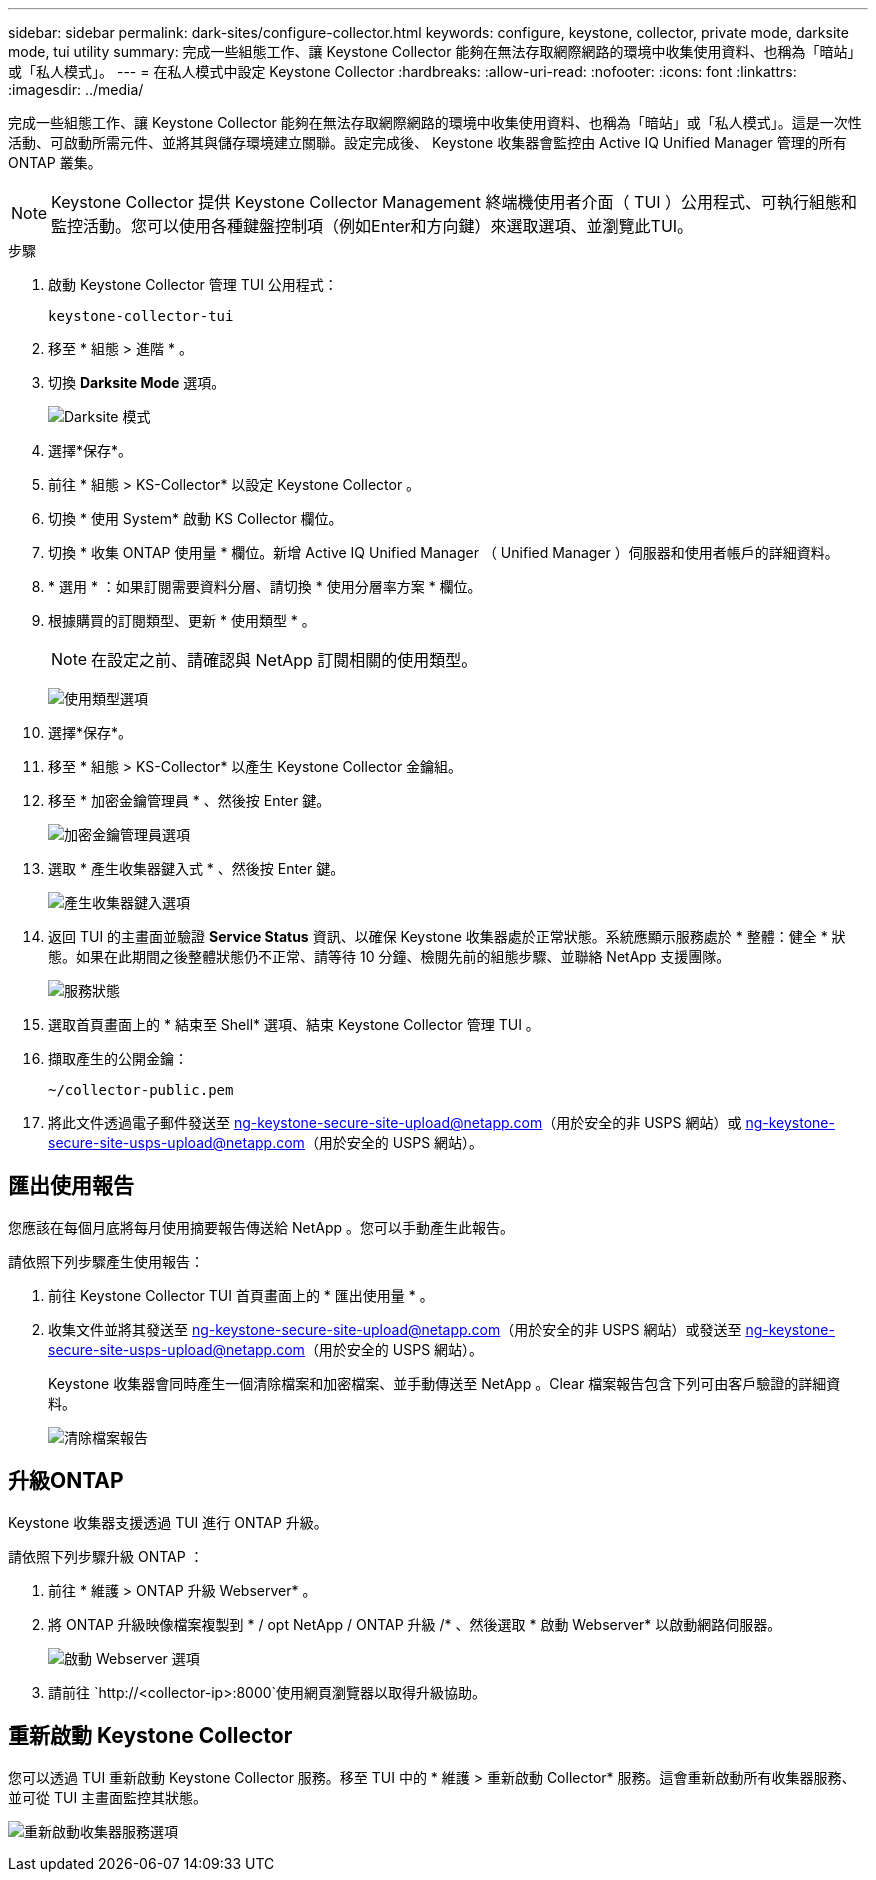 ---
sidebar: sidebar 
permalink: dark-sites/configure-collector.html 
keywords: configure, keystone, collector, private mode, darksite mode, tui utility 
summary: 完成一些組態工作、讓 Keystone Collector 能夠在無法存取網際網路的環境中收集使用資料、也稱為「暗站」或「私人模式」。 
---
= 在私人模式中設定 Keystone Collector
:hardbreaks:
:allow-uri-read: 
:nofooter: 
:icons: font
:linkattrs: 
:imagesdir: ../media/


[role="lead"]
完成一些組態工作、讓 Keystone Collector 能夠在無法存取網際網路的環境中收集使用資料、也稱為「暗站」或「私人模式」。這是一次性活動、可啟動所需元件、並將其與儲存環境建立關聯。設定完成後、 Keystone 收集器會監控由 Active IQ Unified Manager 管理的所有 ONTAP 叢集。


NOTE: Keystone Collector 提供 Keystone Collector Management 終端機使用者介面（ TUI ）公用程式、可執行組態和監控活動。您可以使用各種鍵盤控制項（例如Enter和方向鍵）來選取選項、並瀏覽此TUI。

.步驟
. 啟動 Keystone Collector 管理 TUI 公用程式：
+
`keystone-collector-tui`

. 移至 * 組態 > 進階 * 。
. 切換 *Darksite Mode* 選項。
+
image:dark-site-mode-1.png["Darksite 模式"]

. 選擇*保存*。
. 前往 * 組態 > KS-Collector* 以設定 Keystone Collector 。
. 切換 * 使用 System* 啟動 KS Collector 欄位。
. 切換 * 收集 ONTAP 使用量 * 欄位。新增 Active IQ Unified Manager （ Unified Manager ）伺服器和使用者帳戶的詳細資料。
. * 選用 * ：如果訂閱需要資料分層、請切換 * 使用分層率方案 * 欄位。
. 根據購買的訂閱類型、更新 * 使用類型 * 。
+

NOTE: 在設定之前、請確認與 NetApp 訂閱相關的使用類型。

+
image:dark-site-usage-type-1.png["使用類型選項"]

. 選擇*保存*。
. 移至 * 組態 > KS-Collector* 以產生 Keystone Collector 金鑰組。
. 移至 * 加密金鑰管理員 * 、然後按 Enter 鍵。
+
image:dark-site-encryption-key-manager-1.png["加密金鑰管理員選項"]

. 選取 * 產生收集器鍵入式 * 、然後按 Enter 鍵。
+
image:dark-site-generate-collector-keypair-1.png["產生收集器鍵入選項"]

. 返回 TUI 的主畫面並驗證 *Service Status* 資訊、以確保 Keystone 收集器處於正常狀態。系統應顯示服務處於 * 整體：健全 * 狀態。如果在此期間之後整體狀態仍不正常、請等待 10 分鐘、檢閱先前的組態步驟、並聯絡 NetApp 支援團隊。
+
image:dark-site-overall-healthy-2.png["服務狀態"]

. 選取首頁畫面上的 * 結束至 Shell* 選項、結束 Keystone Collector 管理 TUI 。
. 擷取產生的公開金鑰：
+
`~/collector-public.pem`

. 將此文件透過電子郵件發送至 ng-keystone-secure-site-upload@netapp.com（用於安全的非 USPS 網站）或 ng-keystone-secure-site-usps-upload@netapp.com（用於安全的 USPS 網站）。




== 匯出使用報告

您應該在每個月底將每月使用摘要報告傳送給 NetApp 。您可以手動產生此報告。

請依照下列步驟產生使用報告：

. 前往 Keystone Collector TUI 首頁畫面上的 * 匯出使用量 * 。
. 收集文件並將其發送至 ng-keystone-secure-site-upload@netapp.com（用於安全的非 USPS 網站）或發送至 ng-keystone-secure-site-usps-upload@netapp.com（用於安全的 USPS 網站）。
+
Keystone 收集器會同時產生一個清除檔案和加密檔案、並手動傳送至 NetApp 。Clear 檔案報告包含下列可由客戶驗證的詳細資料。

+
image:dark-site-clear-file-report-1.png["清除檔案報告"]





== 升級ONTAP

Keystone 收集器支援透過 TUI 進行 ONTAP 升級。

請依照下列步驟升級 ONTAP ：

. 前往 * 維護 > ONTAP 升級 Webserver* 。
. 將 ONTAP 升級映像檔案複製到 * / opt NetApp / ONTAP 升級 /* 、然後選取 * 啟動 Webserver* 以啟動網路伺服器。
+
image:dark-site-start-webserver-1.png["啟動 Webserver 選項"]

. 請前往 `http://<collector-ip>:8000`使用網頁瀏覽器以取得升級協助。




== 重新啟動 Keystone Collector

您可以透過 TUI 重新啟動 Keystone Collector 服務。移至 TUI 中的 * 維護 > 重新啟動 Collector* 服務。這會重新啟動所有收集器服務、並可從 TUI 主畫面監控其狀態。

image:dark-site-restart-collector-services-1.png["重新啟動收集器服務選項"]
